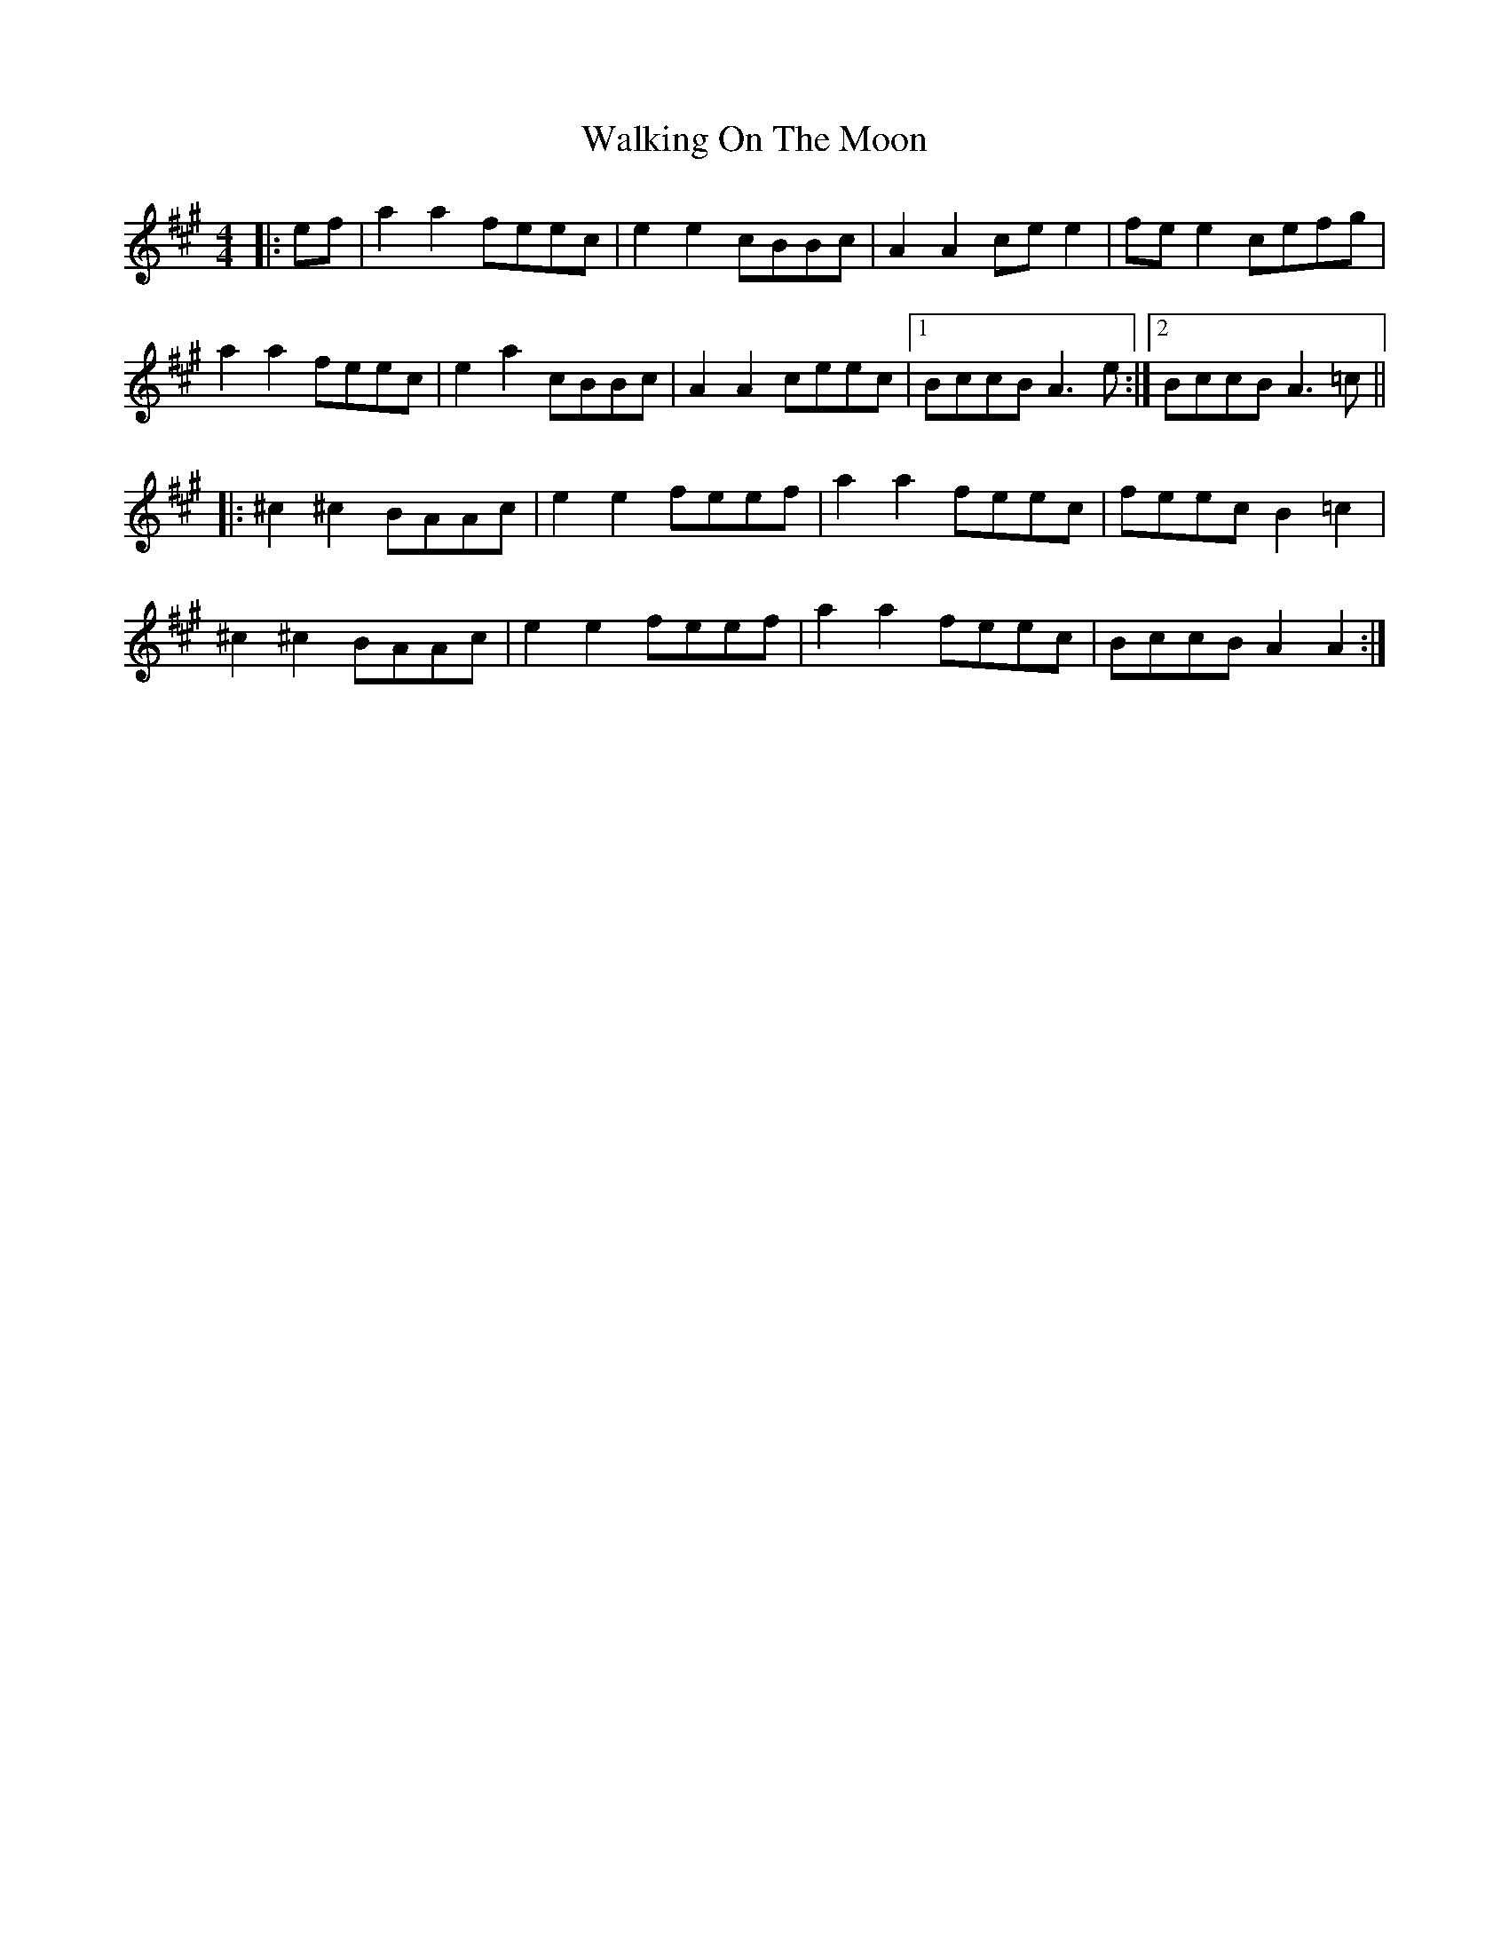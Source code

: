 X: 41946
T: Walking On The Moon
R: reel
M: 4/4
K: Amajor
|:ef|a2 a2 feec|e2 e2 cBBc|A2 A2 ce e2|fe e2 cefg|
a2 a2 feec|e2 a2 cBBc|A2 A2 ceec|1 BccB A3e:|2 BccB A3=c||
|:^c2 ^c2 BAAc|e2 e2 feef|a2 a2 feec|feec B2 =c2|
^c2 ^c2 BAAc|e2 e2 feef|a2 a2 feec|BccB A2 A2:|

